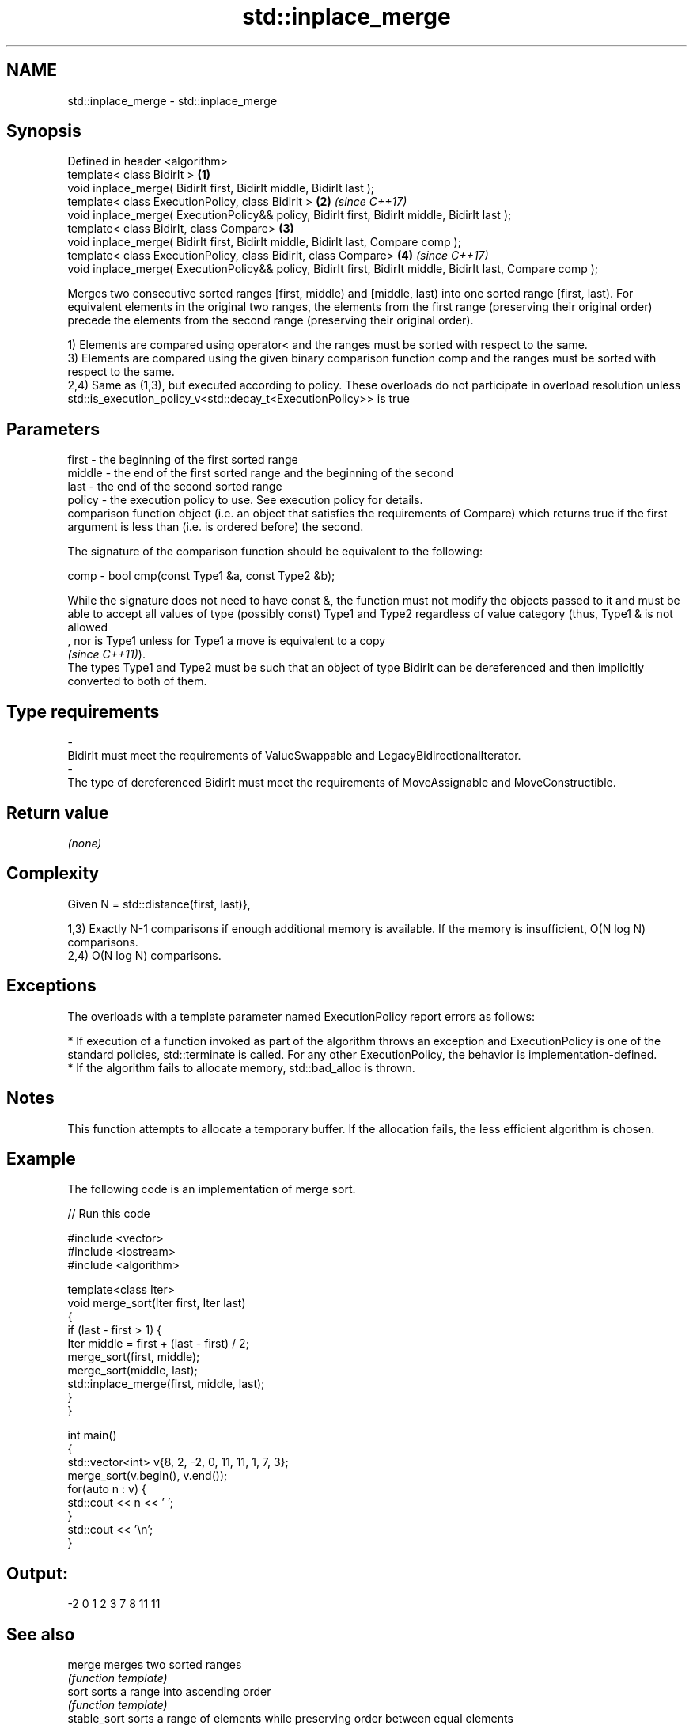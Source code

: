 .TH std::inplace_merge 3 "2020.03.24" "http://cppreference.com" "C++ Standard Libary"
.SH NAME
std::inplace_merge \- std::inplace_merge

.SH Synopsis
   Defined in header <algorithm>
   template< class BidirIt >                                                                                  \fB(1)\fP
   void inplace_merge( BidirIt first, BidirIt middle, BidirIt last );
   template< class ExecutionPolicy, class BidirIt >                                                           \fB(2)\fP \fI(since C++17)\fP
   void inplace_merge( ExecutionPolicy&& policy, BidirIt first, BidirIt middle, BidirIt last );
   template< class BidirIt, class Compare>                                                                    \fB(3)\fP
   void inplace_merge( BidirIt first, BidirIt middle, BidirIt last, Compare comp );
   template< class ExecutionPolicy, class BidirIt, class Compare>                                             \fB(4)\fP \fI(since C++17)\fP
   void inplace_merge( ExecutionPolicy&& policy, BidirIt first, BidirIt middle, BidirIt last, Compare comp );

   Merges two consecutive sorted ranges [first, middle) and [middle, last) into one sorted range [first, last). For equivalent elements in the original two ranges, the elements from the first range (preserving their original order) precede the elements from the second range (preserving their original order).

   1) Elements are compared using operator< and the ranges must be sorted with respect to the same.
   3) Elements are compared using the given binary comparison function comp and the ranges must be sorted with respect to the same.
   2,4) Same as (1,3), but executed according to policy. These overloads do not participate in overload resolution unless std::is_execution_policy_v<std::decay_t<ExecutionPolicy>> is true

.SH Parameters

   first    -   the beginning of the first sorted range
   middle   -   the end of the first sorted range and the beginning of the second
   last     -   the end of the second sorted range
   policy   -   the execution policy to use. See execution policy for details.
                comparison function object (i.e. an object that satisfies the requirements of Compare) which returns true if the first argument is less than (i.e. is ordered before) the second.

                The signature of the comparison function should be equivalent to the following:

   comp     -   bool cmp(const Type1 &a, const Type2 &b);

                While the signature does not need to have const &, the function must not modify the objects passed to it and must be able to accept all values of type (possibly const) Type1 and Type2 regardless of value category (thus, Type1 & is not allowed
                , nor is Type1 unless for Type1 a move is equivalent to a copy
                \fI(since C++11)\fP).
                The types Type1 and Type2 must be such that an object of type BidirIt can be dereferenced and then implicitly converted to both of them. 
.SH Type requirements
   -
   BidirIt must meet the requirements of ValueSwappable and LegacyBidirectionalIterator.
   -
   The type of dereferenced BidirIt must meet the requirements of MoveAssignable and MoveConstructible.

.SH Return value

   \fI(none)\fP

.SH Complexity

   Given N = std::distance(first, last)},

   1,3) Exactly N-1 comparisons if enough additional memory is available. If the memory is insufficient, O(N log N) comparisons.
   2,4) O(N log N) comparisons.

.SH Exceptions

   The overloads with a template parameter named ExecutionPolicy report errors as follows:

     * If execution of a function invoked as part of the algorithm throws an exception and ExecutionPolicy is one of the standard policies, std::terminate is called. For any other ExecutionPolicy, the behavior is implementation-defined.
     * If the algorithm fails to allocate memory, std::bad_alloc is thrown.

.SH Notes

   This function attempts to allocate a temporary buffer. If the allocation fails, the less efficient algorithm is chosen.

.SH Example

   The following code is an implementation of merge sort.

   
// Run this code

 #include <vector>
 #include <iostream>
 #include <algorithm>

 template<class Iter>
 void merge_sort(Iter first, Iter last)
 {
     if (last - first > 1) {
         Iter middle = first + (last - first) / 2;
         merge_sort(first, middle);
         merge_sort(middle, last);
         std::inplace_merge(first, middle, last);
     }
 }

 int main()
 {
     std::vector<int> v{8, 2, -2, 0, 11, 11, 1, 7, 3};
     merge_sort(v.begin(), v.end());
     for(auto n : v) {
         std::cout << n << ' ';
     }
     std::cout << '\\n';
 }

.SH Output:

 -2 0 1 2 3 7 8 11 11

.SH See also

   merge       merges two sorted ranges
               \fI(function template)\fP
   sort        sorts a range into ascending order
               \fI(function template)\fP
   stable_sort sorts a range of elements while preserving order between equal elements
               \fI(function template)\fP

